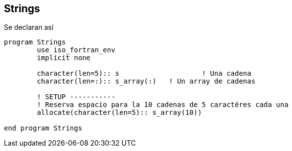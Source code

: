 == Strings

Se declaran así

[source,fortran] 
--
program Strings
	use iso_fortran_env
	implicit none

	character(len=5):: s			! Una cadena
	character(len=:):: s_array(:)	! Un array de cadenas

	! SETUP -----------
	! Reserva espacio para la 10 cadenas de 5 caractéres cada una
	allocate(character(len=5):: s_array(10))

end program Strings
--
